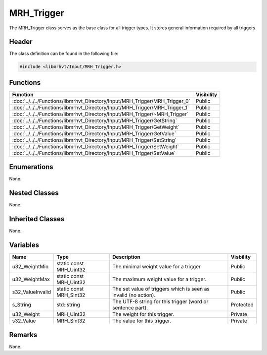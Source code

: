 MRH_Trigger
===========
The MRH_Trigger class serves as the base class for all trigger types. It stores 
general information required by all triggers.

Header
------
The class definition can be found in the following file:

.. code-block:: c

    #include <libmrhvt/Input/MRH_Trigger.h>


Functions
---------
.. list-table::
    :header-rows: 1

    * - Function
      - Visibility
    * - :doc:`../../../Functions/libmrhvt_Directory/Input/MRH_Trigger/MRH_Trigger_0`
      - Public
    * - :doc:`../../../Functions/libmrhvt_Directory/Input/MRH_Trigger/MRH_Trigger_1`
      - Public
    * - :doc:`../../../Functions/libmrhvt_Directory/Input/MRH_Trigger/~MRH_Trigger`
      - Public
    * - :doc:`../../../Functions/libmrhvt_Directory/Input/MRH_Trigger/GetString`
      - Public
    * - :doc:`../../../Functions/libmrhvt_Directory/Input/MRH_Trigger/GetWeight`
      - Public
    * - :doc:`../../../Functions/libmrhvt_Directory/Input/MRH_Trigger/GetValue`
      - Public
    * - :doc:`../../../Functions/libmrhvt_Directory/Input/MRH_Trigger/SetString`
      - Public
    * - :doc:`../../../Functions/libmrhvt_Directory/Input/MRH_Trigger/SetWeight`
      - Public
    * - :doc:`../../../Functions/libmrhvt_Directory/Input/MRH_Trigger/SetValue`
      - Public


Enumerations
------------
None.

Nested Classes
--------------
None.

Inherited Classes
-----------------
None.

Variables
---------
.. list-table::
    :header-rows: 1

    * - Name
      - Type
      - Description
      - Visbility
    * - u32_WeightMin
      - static const MRH_Uint32
      - The minimal weight value for a trigger.
      - Public
    * - u32_WeightMax
      - static const MRH_Uint32
      - The maximum weight value for a trigger.
      - Public
    * - s32_ValueInvalid
      - static const MRH_Sint32
      - The set value of triggers which is seen as invalid (no action).
      - Public
    * - s_String
      - std::string
      - The UTF-8 string for this trigger (word or sentence part).
      - Protected
    * - u32_Weight
      - MRH_Uint32
      - The weight for this trigger.
      - Private
    * - s32_Value
      - MRH_Sint32
      - The value for this trigger.
      - Private


Remarks
-------
None.